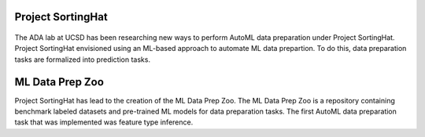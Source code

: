 Project SortingHat
==================

.. figure:: images/realsortinghat.png
   :scale: 50 %

The ADA lab at UCSD has been researching new ways to perform AutoML data preparation under 
Project SortingHat. Project SortingHat envisioned using an ML-based approach to 
automate ML data prepartion. To do this, data preparation tasks are formalized into prediction
tasks. 

ML Data Prep Zoo
================

Project SortingHat has lead to the creation of the ML Data Prep Zoo. The ML Data Prep Zoo 
is a repository containing benchmark labeled datasets and pre-trained ML models for data preparation 
tasks. The first AutoML data preparation task that was implemented was feature type inference.

